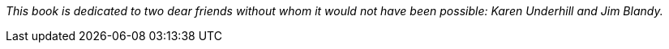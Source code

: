 _This book is dedicated to two dear friends without whom it would not
have been possible: Karen Underhill and Jim Blandy._
